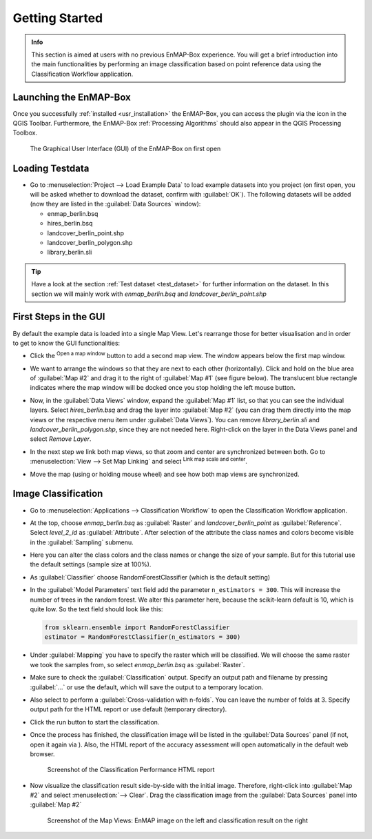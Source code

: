 ###############
Getting Started
###############

.. admonition:: Info

    This section is aimed at users with no previous EnMAP-Box experience. You will get a brief introduction into the
    main functionalities by performing an image classification based on point reference data using the Classification Workflow
    application.


Launching the EnMAP-Box
#######################

Once you successfully :ref:`installed <usr_installation>` the EnMAP-Box, you can access the plugin via the |enmapicon| icon
in the QGIS Toolbar. Furthermore, the EnMAP-Box :ref:`Processing Algorithms` should also appear in the QGIS Processing Toolbox.

.. figure:: ../img/ebx_firstopen.png

    The Graphical User Interface (GUI) of the EnMAP-Box on first open

.. |enmapicon| image:: ../../../enmapbox/gui/ui/icons/enmapbox.svg
    :width: 30px


Loading Testdata
################

* Go to :menuselection:`Project --> Load Example Data` to load example datasets into you project (on first open, you will be asked whether
  to download the dataset, confirm with :guilabel:`OK`). The following datasets
  will be added (now they are listed in the :guilabel:`Data Sources` window):

  * enmap_berlin.bsq
  * hires_berlin.bsq
  * landcover_berlin_point.shp
  * landcover_berlin_polygon.shp
  * library_berlin.sli

.. tip::

   Have a look at the section :ref:`Test dataset <test_dataset>` for further information on the dataset. In this section we will
   mainly work with *enmap_berlin.bsq* and *landcover_berlin_point.shp*


First Steps in the GUI
######################

By default the example data is loaded into a single Map View. Let's rearrange those for better visualisation and in order
to get to know the GUI functionalities:

* Click the |openmapwindow| :superscript:`Open a map window` button to add a second map view. The window appears
  below the first map window.
* We want to arrange the windows so that they are next to each other (horizontally). Click and hold on the blue area
  of :guilabel:`Map #2` and drag it to the right of :guilabel:`Map #1` (see figure below). The translucent blue rectangle indicates where the
  map window will be docked once you stop holding the left mouse button.

  .. image:: ../img/mapviewshift.png

* Now, in the :guilabel:`Data Views` window, expand the :guilabel:`Map #1` list, so that you can see the individual layers. Select
  *hires_berlin.bsq* and drag the layer into :guilabel:`Map #2` (you can drag them directly into the map views or the respective menu item under :guilabel:`Data Views`).
  You can remove *library_berlin.sli* and *landcover_berlin_polygon.shp*, since they are not needed here. Right-click on the layer
  in the Data Views panel and select *Remove Layer*.
* In the next step we link both map views, so that zoom and center are synchronized between both. Go to :menuselection:`View --> Set Map Linking` and
  select |linkscalecenter| :superscript:`Link map scale and center`.
* Move the map (using |pan| or holding mouse wheel) and see how both map views are synchronized.


Image Classification
####################

* Go to :menuselection:`Applications --> Classification Workflow` to open the Classification Workflow application.
* At the top, choose *enmap_berlin.bsq* as :guilabel:`Raster` and *landcover_berlin_point* as :guilabel:`Reference`. Select *level_2_id* as :guilabel:`Attribute`.
  After selection of the attribute the class names and colors become visible in the :guilabel:`Sampling` submenu.

  .. image:: ../img/classwf1.png

* Here you can alter the class colors and the class names or change the size of your sample. But for this tutorial use
  the default settings (sample size at 100%).

..  .. tip::

..     Find more information on the Classification Workflow application in the :ref:`User Manual <classification_workflow>`

* As :guilabel:`Classifier` choose RandomForestClassifier (which is the default setting)
* In the :guilabel:`Model Parameters` text field add the parameter ``n_estimators = 300``. This will increase the number of trees
  in the random forest. We alter this parameter here, because the scikit-learn default is 10, which is quite low.
  So the text field should look like this:

  .. code-block:: python

      from sklearn.ensemble import RandomForestClassifier
      estimator = RandomForestClassifier(n_estimators = 300)

* Under :guilabel:`Mapping` you have to specify the raster which will be classified. We will choose the same raster we took the samples from,
  so select *enmap_berlin.bsq* as :guilabel:`Raster`.
* Make sure to check |cb1| the :guilabel:`Classification` output. Specify an output path and filename by pressing :guilabel:`...` or
  use the default, which will save the output to a temporary location.
* Also select |cb1| to perform a :guilabel:`Cross-validation with n-folds`. You can leave the number of folds at 3. Specify
  output path for the HTML report or use default (temporary directory).

  .. image:: ../img/classwf2.png

* Click the run button |action| to start the classification.
* Once the process has finished, the classification image will be listed in the :guilabel:`Data Sources` panel (if not, open it again via |add_datasource|).
  Also, the HTML report of the accuracy assessment will open automatically in the default web browser.

  .. figure:: ../img/screenshot_aareport.png

     Screenshot of the Classification Performance HTML report

* Now visualize the classification result side-by-side with the initial image. Therefore, right-click into :guilabel:`Map #2` and
  select :menuselection:`--> Clear`. Drag the classification image from the :guilabel:`Data Sources` panel into :guilabel:`Map #2`

  .. figure:: ../img/screenshot_class_result.png

     Screenshot of the Map Views: EnMAP image on the left and classification result on the right


.. |openmapwindow| image:: ../../../enmapbox/gui/ui/icons/viewlist_mapdock.svg
    :width: 30px
.. |linkbasic| image:: ../../../enmapbox/gui/ui/icons/link_basic.svg
    :width: 30px
.. |linkscalecenter| image:: ../../../enmapbox/gui/ui/icons/link_mapscale_center.svg
    :width: 30px
.. |pan| image:: ../../../enmapbox/gui/ui/icons/mActionPan.svg
    :width: 30px
.. |openspeclib| image:: ../../../enmapbox/gui/ui/icons/viewlist_spectrumdock.svg
    :width: 30px
.. |selectpixelprofile| image:: ../../../enmapbox/gui/ui/icons/pickrasterspectrum.svg
    :width: 30px
.. |profile2speclib| image:: ../../../enmapbox/gui/ui/icons/profile2speclib.svg
    :width: 30px
.. |action| image:: ../img/action.svg
   :width: 40px
.. |cb1| image:: ../img/cb1.png
.. |add_datasource| image:: ../../../enmapbox/gui/ui/icons/add_datasource.svg
   :width: 30px